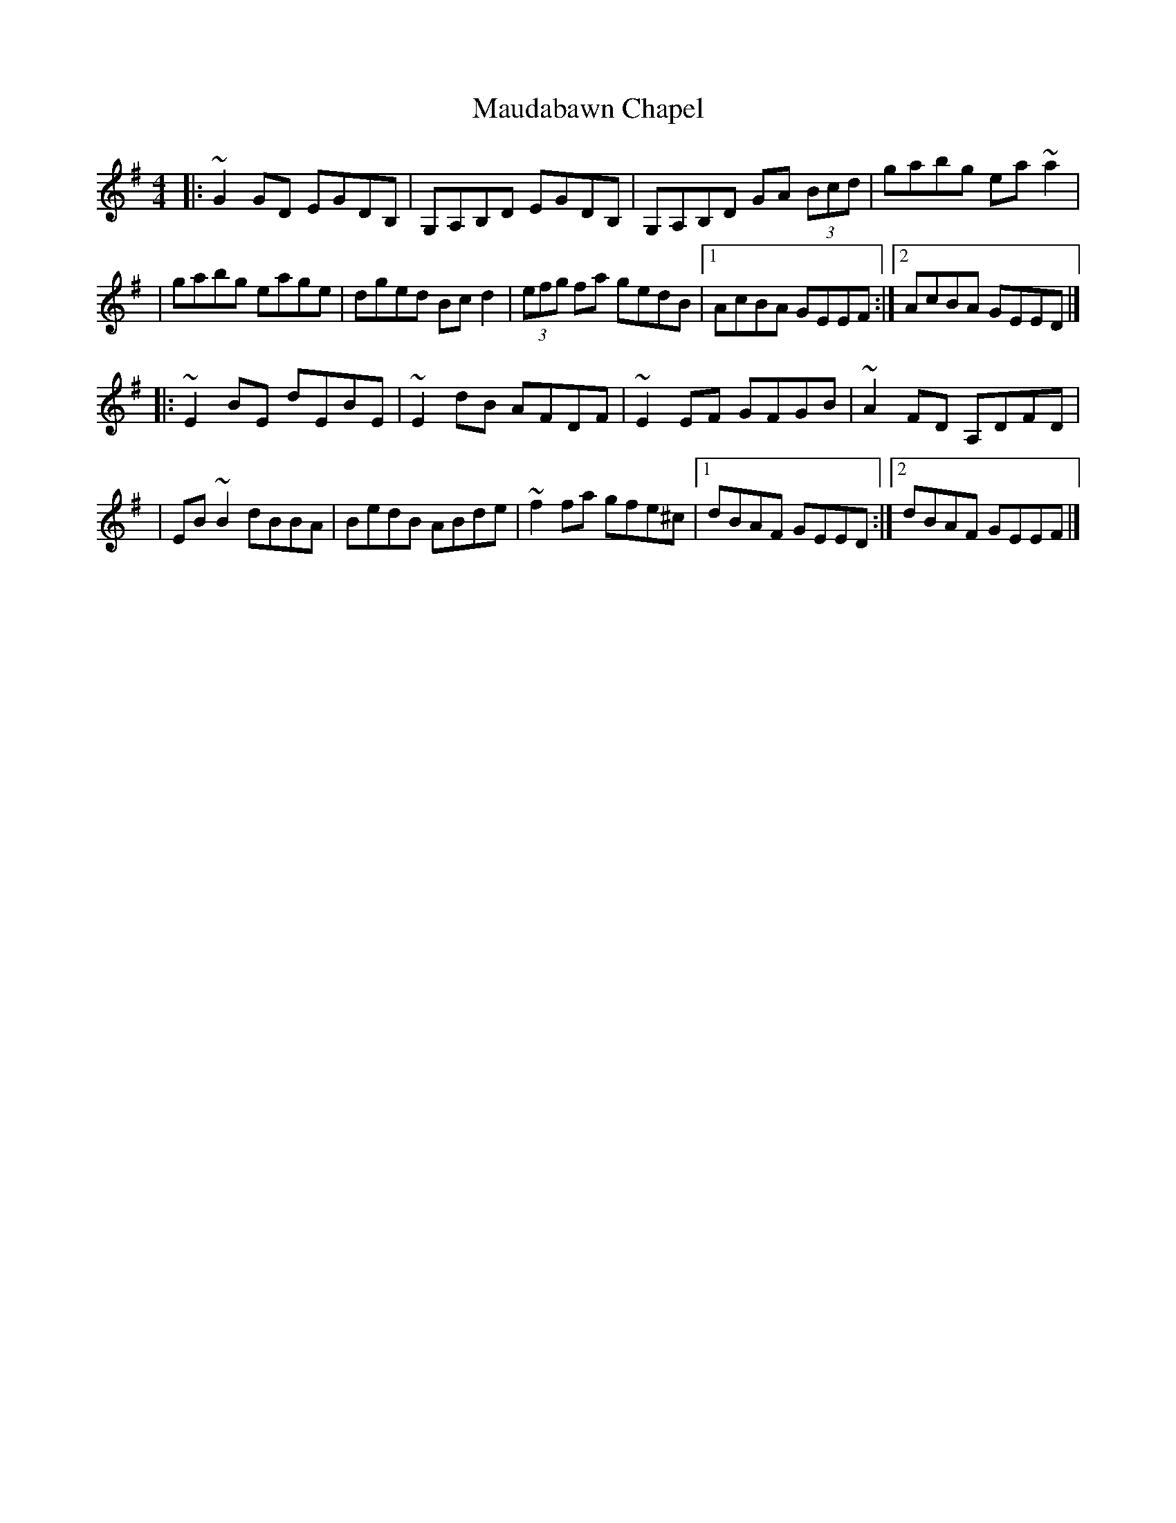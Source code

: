 X:1
T:Maudabawn Chapel
R:reel
M:4/4
L:1/8
K:G
|:~G2GD EGDB,|G,A,B,D EGDB,|G,A,B,D GA (3Bcd|gabg ea~a2|
|gabg eage|dged Bcd2|(3efg fa gedB|1 AcBA GEEF:|2 AcBA GEED|]
|:~E2BE dEBE|~E2dB AFDF|~E2EF GFGB|~A2FD A,DFD|
|EB~B2 dBBA|BedB ABde|~f2fa gfe^c|1 dBAF GEED:|2 dBAF GEEF|]
